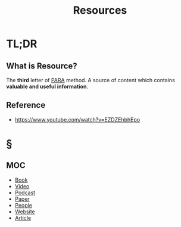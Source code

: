 #+TITLE: Resources
#+STARTUP: overview
#+roam_tags: productivity concept
#+ROAM_ALIAS: "Resources" "Resource" "Source"

* TL;DR
** What is Resource?
The *third* letter of [[file:PARA.org][PARA]] method. A source of content which contains *valuable and useful information*.

** Reference
+ https://www.youtube.com/watch?v=EZDZEhbhEpo

* §
** MOC
:PROPERTIES:
:ID:       cefb675b-b54d-485d-98ab-9b5fc26d3e18
:END:
- [[file:20210531000835-moc.org][Book]]
- [[file:20210601034111-moc.org][Video]]
- [[file:20210601200314-concept.org][Podcast]]
- [[file:20210601202837-concept.org][Paper]]
- [[file:20210601201225-concept.org][People]]
- [[file:20210601201633-concept.org][Website]]
- [[file:20210601202915-concept.org][Article]]
